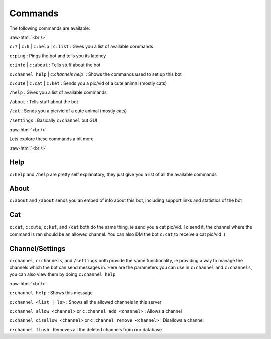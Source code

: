 .. role:: raw-html(raw)
    :format: html

Commands
========

The following commands are available:

:raw-html:`<br />`

``c:?`` | ``c:h`` | ``c:help`` | ``c:list`` : Gives you a list of available commands

``c:ping`` : Pings the bot and tells you its latency

``c:info`` | ``c:about`` : Tells stuff about the bot

``c:channel help`` | `c:channels help`` : Shows the commands used to set up this bot

``c:cute`` | ``c:cat`` | ``c:ket`` : Sends you a pic/vid of a cute animal (mostly cats)

``/help`` : Gives you a list of available commands

``/about`` : Tells stuff about the bot

``/cat`` : Sends you a pic/vid of a cute animal (mostly cats)

``/settings`` : Basically ``c:channel`` but GUI

:raw-html:`<br />`

Lets explore these commands a bit more

:raw-html:`<br />`

Help
----

``c:help`` and ``/help`` are pretty self explanatory, they just give you a list of all the available commands

About
-----

``c:about`` and ``/about`` sends you an embed of info about this bot, including support links and statistics of the bot

Cat
---

``c:cat``, ``c:cute``, ``c:ket``, and ``/cat`` both do the same thing, ie send you a cat pic/vid. To send it, the channel where the command is ran should be an allowed channel. You can also DM the bot ``c:cat`` to receive a cat pic/vid :)

Channel/Settings
----------------

``c:channel``, ``c:channels``, and ``/settings`` both provide the same functionality, ie providing a way to manage the channels which the bot can send messages in. Here are the parameters you can use in ``c:channel`` and ``c:channels``, you can also view them by doing ``c:channel help``

:raw-html:`<br />`

``c:channel help`` : Shows this message

``c:channel <list | ls>`` : Shows all the allowed channels in this server

``c:channel allow <channel>`` or ``c:channel add <channel>`` : Allows a channel

``c:channel disallow <channel>`` or ``c:channel remove <channel>`` : Disallows a channel

``c:channel flush`` : Removes all the deleted channels from our database

